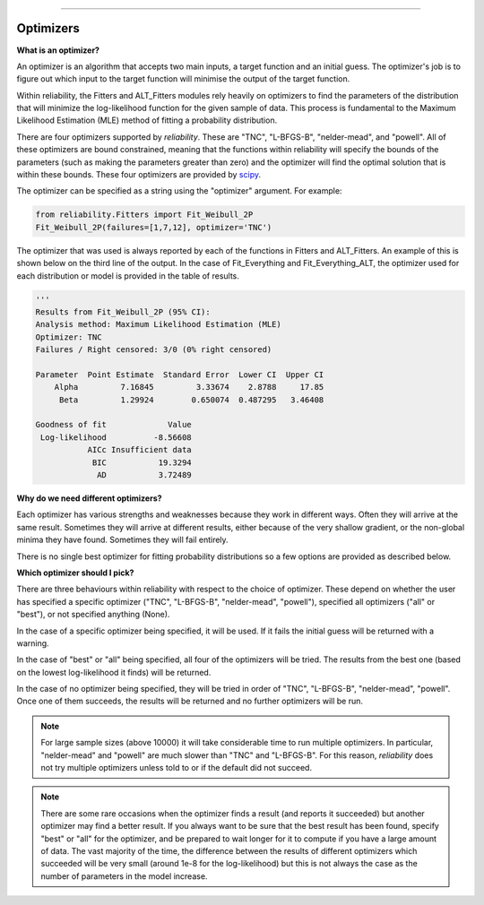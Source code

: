 ﻿.. image:: images/logo.png

-------------------------------------

Optimizers
''''''''''

**What is an optimizer?**

An optimizer is an algorithm that accepts two main inputs, a target function and an initial guess. The optimizer's job is to figure out which input to the target function will minimise the output of the target function.

Within reliability, the Fitters and ALT_Fitters modules rely heavily on optimizers to find the parameters of the distribution that will minimize the log-likelihood function for the given sample of data. This process is fundamental to the Maximum Likelihood Estimation (MLE) method of fitting a probability distribution.

There are four optimizers supported by `reliability`. These are "TNC", "L-BFGS-B", "nelder-mead", and "powell". All of these optimizers are bound constrained, meaning that the functions within reliability will specify the bounds of the parameters (such as making the parameters greater than zero) and the optimizer will find the optimal solution that is within these bounds. These four optimizers are provided by `scipy <https://docs.scipy.org/doc/scipy/reference/generated/scipy.optimize.minimize.html>`_.

The optimizer can be specified as a string using the "optimizer" argument. For example:

.. code:: python

    from reliability.Fitters import Fit_Weibull_2P
    Fit_Weibull_2P(failures=[1,7,12], optimizer='TNC')

The optimizer that was used is always reported by each of the functions in Fitters and ALT_Fitters. An example of this is shown below on the third line of the output. In the case of Fit_Everything and Fit_Everything_ALT, the optimizer used for each distribution or model is provided in the table of results.

.. code:: python

    '''    
    Results from Fit_Weibull_2P (95% CI):
    Analysis method: Maximum Likelihood Estimation (MLE)
    Optimizer: TNC
    Failures / Right censored: 3/0 (0% right censored) 
    
    Parameter  Point Estimate  Standard Error  Lower CI  Upper CI
        Alpha         7.16845         3.33674    2.8788     17.85
         Beta         1.29924        0.650074  0.487295   3.46408 
    
    Goodness of fit             Value
     Log-likelihood          -8.56608
               AICc Insufficient data
                BIC           19.3294
                 AD           3.72489 

**Why do we need different optimizers?**

Each optimizer has various strengths and weaknesses because they work in different ways. Often they will arrive at the same result. Sometimes they will arrive at different results, either because of the very shallow gradient, or the non-global minima they have found. Sometimes they will fail entirely.

There is no single best optimizer for fitting probability distributions so a few options are provided as described below.

**Which optimizer should I pick?**

There are three behaviours within reliability with respect to the choice of optimizer. These depend on whether the user has specified a specific optimizer ("TNC", "L-BFGS-B", "nelder-mead", "powell"), specified all optimizers ("all" or "best"), or not specified anything (None).

In the case of a specific optimizer being specified, it will be used. If it fails the initial guess will be returned with a warning.

.. image:: images/optimizer_specific.png

In the case of "best" or "all" being specified, all four of the optimizers will be tried. The results from the best one (based on the lowest log-likelihood it finds) will be returned.

.. image:: images/optimizer_best.png

In the case of no optimizer being specified, they will be tried in order of "TNC", "L-BFGS-B", "nelder-mead", "powell". Once one of them succeeds, the results will be returned and no further optimizers will be run.

.. image:: images/optimizer_default.png

.. Note::
   For large sample sizes (above 10000) it will take considerable time to run multiple optimizers. In particular, "nelder-mead" and "powell" are much slower than "TNC" and "L-BFGS-B". For this reason, `reliability` does not try multiple optimizers unless told to or if the default did not succeed.

.. Note::
   There are some rare occasions when the optimizer finds a result (and reports it succeeded) but another optimizer may find a better result. If you always want to be sure that the best result has been found, specify "best" or "all" for the optimizer, and be prepared to wait longer for it to compute if you have a large amount of data. The vast majority of the time, the difference between the results of different optimizers which succeeded will be very small (around 1e-8 for the log-likelihood) but this is not always the case as the number of parameters in the model increase.
